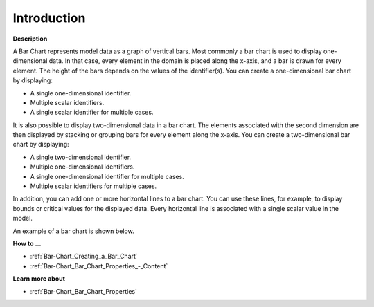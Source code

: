 .. |img_def_Bar_Chart_Example_BMP| image:: images/Bar_Chart_Example.BMP


.. _Bar-Chart_Bar_Chart_Introduction:


Introduction
============

**Description** 

A Bar Chart represents model data as a graph of vertical bars. Most commonly a bar chart is used to display one-dimensional data. In that case, every element in the domain is placed along the x-axis, and a bar is drawn for every element. The height of the bars depends on the values of the identifier(s). You can create a one-dimensional bar chart by displaying:

*	A single one-dimensional identifier.
*	Multiple scalar identifiers.
*	A single scalar identifier for multiple cases.




It is also possible to display two-dimensional data in a bar chart. The elements associated with the second dimension are then displayed by stacking or grouping bars for every element along the x-axis. You can create a two-dimensional bar chart by displaying:

*	A single two-dimensional identifier.
*	Multiple one-dimensional identifiers.
*	A single one-dimensional identifier for multiple cases.
*	Multiple scalar identifiers for multiple cases.




In addition, you can add one or more horizontal lines to a bar chart. You can use these lines, for example, to display bounds or critical values for the displayed data. Every horizontal line is associated with a single scalar value in the model.





An example of a bar chart is shown below.





|img_def_Bar_Chart_Example_BMP|





**How to …** 

*	:ref:`Bar-Chart_Creating_a_Bar_Chart`  
*	:ref:`Bar-Chart_Bar_Chart_Properties_-_Content`  




**Learn more about** 

*	:ref:`Bar-Chart_Bar_Chart_Properties`  



